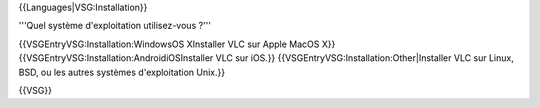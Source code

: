 {{Languages|VSG:Installation}}

'''Quel système d'exploitation utilisez-vous ?'''

{{VSGEntryVSG:Installation:WindowsOS XInstaller VLC sur Apple MacOS X}}
{{VSGEntryVSG:Installation:AndroidiOSInstaller VLC sur iOS.}}
{{VSGEntryVSG:Installation:Other|Installer VLC sur Linux, BSD, ou les
autres systèmes d'exploitation Unix.}}

{{VSG}}
